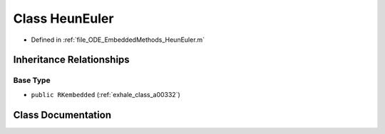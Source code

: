 .. _exhale_class_a00156:

Class HeunEuler
===============

- Defined in :ref:`file_ODE_EmbeddedMethods_HeunEuler.m`


Inheritance Relationships
-------------------------

Base Type
*********

- ``public RKembedded`` (:ref:`exhale_class_a00332`)


Class Documentation
-------------------


.. doxygenclass:: HeunEuler
   :project: doc_matlab
   :members:
   :protected-members:
   :undoc-members:
